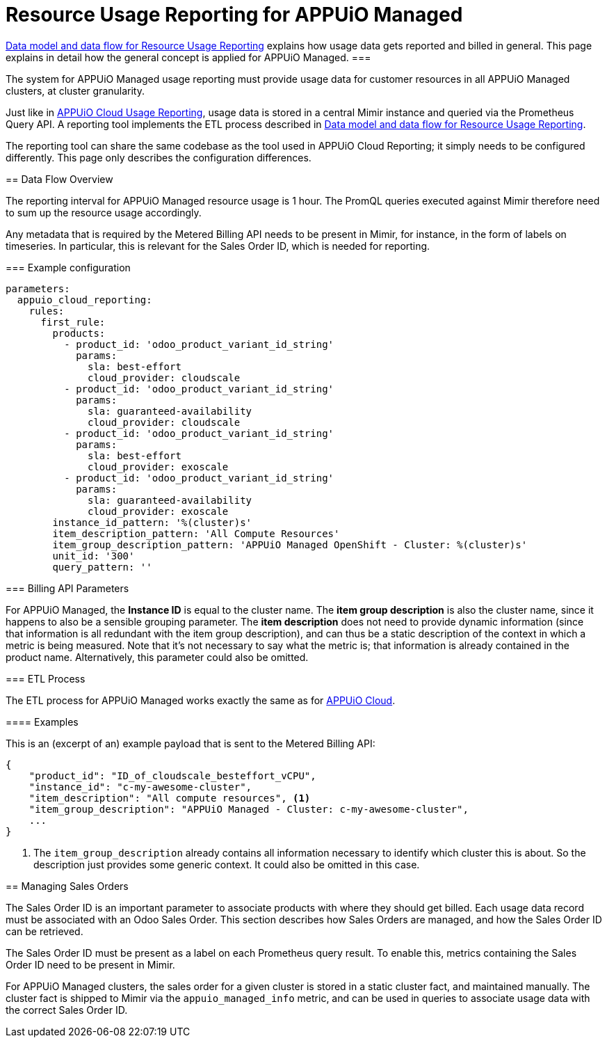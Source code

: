 = Resource Usage Reporting for APPUiO Managed


[abstract]
====
xref:appuio-cloud:ROOT:references/architecture/metering-data-flow.adoc[Data model and data flow for Resource Usage Reporting] explains how usage data gets reported and billed in general.
This page explains in detail how the general concept is applied for APPUiO Managed.
===

The system for APPUiO Managed usage reporting must provide usage data for customer resources in all APPUiO Managed clusters, at cluster granularity.

Just like in xref:appuio-cloud:ROOT:references/architecture/metering-data-flow-appuio-cloud.adoc[APPUiO Cloud Usage Reporting], usage data is stored in a central Mimir instance and queried via the Prometheus Query API.
A reporting tool implements the ETL process described in xref:appuio-cloud:ROOT:references/architecture/metering-data-flow.adoc[Data model and data flow for Resource Usage Reporting].

The reporting tool can share the same codebase as the tool used in APPUiO Cloud Reporting; it simply needs to be configured differently.
This page only describes the configuration differences.

== Data Flow Overview

The reporting interval for APPUiO Managed resource usage is 1 hour.
The PromQL queries executed against Mimir therefore need to sum up the resource usage accordingly.

Any metadata that is required by the Metered Billing API needs to be present in Mimir, for instance, in the form of labels on timeseries.
In particular, this is relevant for the Sales Order ID, which is needed for reporting.

=== Example configuration


[code:yaml]
----
parameters:
  appuio_cloud_reporting:
    rules:
      first_rule:
        products:
          - product_id: 'odoo_product_variant_id_string'
            params:
              sla: best-effort
              cloud_provider: cloudscale
          - product_id: 'odoo_product_variant_id_string'
            params:
              sla: guaranteed-availability
              cloud_provider: cloudscale
          - product_id: 'odoo_product_variant_id_string'
            params:
              sla: best-effort
              cloud_provider: exoscale
          - product_id: 'odoo_product_variant_id_string'
            params:
              sla: guaranteed-availability
              cloud_provider: exoscale
        instance_id_pattern: '%(cluster)s'
        item_description_pattern: 'All Compute Resources'
        item_group_description_pattern: 'APPUiO Managed OpenShift - Cluster: %(cluster)s'
        unit_id: '300'
        query_pattern: ''
----

=== Billing API Parameters

For APPUiO Managed, the *Instance ID* is equal to the cluster name.
The *item group description* is also the cluster name, since it happens to also be a sensible grouping parameter.
The *item description* does not need to provide dynamic information (since that information is all redundant with the item group description), and can thus be a static description of the context in which a metric is being measured.
Note that it's not necessary to say what the metric is; that information is already contained in the product name.
Alternatively, this parameter could also be omitted.

=== ETL Process

The ETL process for APPUiO Managed works exactly the same as for xref:appuio-cloud:ROOT:references/architecture/metering-data-flow-appuio-cloud.adoc[APPUiO Cloud].

==== Examples

This is an (excerpt of an) example payload that is sent to the Metered Billing API:

[code:json]
----
{
    "product_id": "ID_of_cloudscale_besteffort_vCPU",
    "instance_id": "c-my-awesome-cluster",
    "item_description": "All compute resources", <1>
    "item_group_description": "APPUiO Managed - Cluster: c-my-awesome-cluster",
    ...
}
----
<1> The `item_group_description` already contains all information necessary to identify which cluster this is about.
So the description just provides some generic context.
It could also be omitted in this case.

== Managing Sales Orders

The Sales Order ID is an important parameter to associate products with where they should get billed.
Each usage data record must be associated with an Odoo Sales Order.
This section describes how Sales Orders are managed, and how the Sales Order ID can be retrieved.

The Sales Order ID must be present as a label on each Prometheus query result.
To enable this, metrics containing the Sales Order ID need to be present in Mimir.

For APPUiO Managed clusters, the sales order for a given cluster is stored in a static cluster fact, and maintained manually.
The cluster fact is shipped to Mimir via the `appuio_managed_info` metric, and can be used in queries to associate usage data with the correct Sales Order ID.
